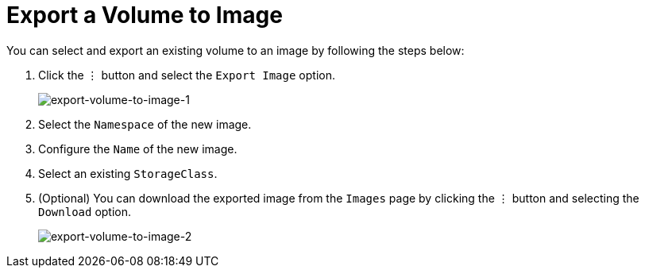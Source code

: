 = Export a Volume to Image
:description: Export volume to image from the Volume page.
:keywords: ["Volume"]
:sidebar_label: Export a Volume to Image
:sidebar_position: 4

You can select and export an existing volume to an image by following the steps below:

. Click the `⋮` button and select the `Export Image` option.
+
image::/img/v1.2/volume/export-volume-to-image-1.png[export-volume-to-image-1]

. Select the `Namespace` of the new image.
. Configure the `Name` of the new image.
. Select an existing `StorageClass`.
. (Optional) You can download the exported image from the `Images` page by clicking the `⋮` button and selecting the `Download` option.
+
image::/img/v1.2/volume/export-volume-to-image-2.png[export-volume-to-image-2]
